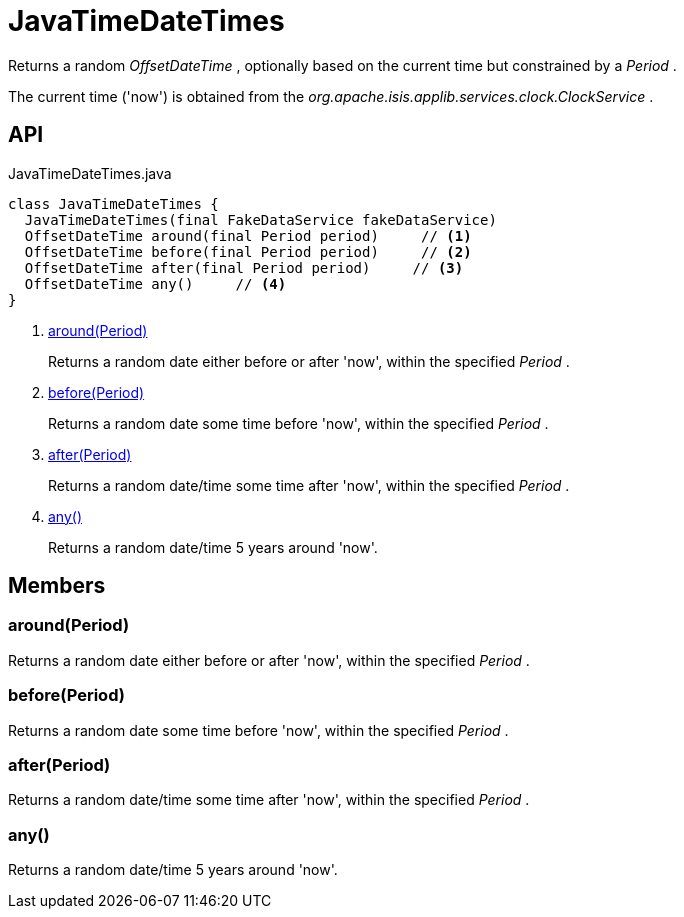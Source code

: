 = JavaTimeDateTimes
:Notice: Licensed to the Apache Software Foundation (ASF) under one or more contributor license agreements. See the NOTICE file distributed with this work for additional information regarding copyright ownership. The ASF licenses this file to you under the Apache License, Version 2.0 (the "License"); you may not use this file except in compliance with the License. You may obtain a copy of the License at. http://www.apache.org/licenses/LICENSE-2.0 . Unless required by applicable law or agreed to in writing, software distributed under the License is distributed on an "AS IS" BASIS, WITHOUT WARRANTIES OR  CONDITIONS OF ANY KIND, either express or implied. See the License for the specific language governing permissions and limitations under the License.

Returns a random _OffsetDateTime_ , optionally based on the current time but constrained by a _Period_ .

The current time ('now') is obtained from the _org.apache.isis.applib.services.clock.ClockService_ .

== API

[source,java]
.JavaTimeDateTimes.java
----
class JavaTimeDateTimes {
  JavaTimeDateTimes(final FakeDataService fakeDataService)
  OffsetDateTime around(final Period period)     // <.>
  OffsetDateTime before(final Period period)     // <.>
  OffsetDateTime after(final Period period)     // <.>
  OffsetDateTime any()     // <.>
}
----

<.> xref:#around__Period[around(Period)]
+
--
Returns a random date either before or after 'now', within the specified _Period_ .
--
<.> xref:#before__Period[before(Period)]
+
--
Returns a random date some time before 'now', within the specified _Period_ .
--
<.> xref:#after__Period[after(Period)]
+
--
Returns a random date/time some time after 'now', within the specified _Period_ .
--
<.> xref:#any__[any()]
+
--
Returns a random date/time 5 years around 'now'.
--

== Members

[#around__Period]
=== around(Period)

Returns a random date either before or after 'now', within the specified _Period_ .

[#before__Period]
=== before(Period)

Returns a random date some time before 'now', within the specified _Period_ .

[#after__Period]
=== after(Period)

Returns a random date/time some time after 'now', within the specified _Period_ .

[#any__]
=== any()

Returns a random date/time 5 years around 'now'.
